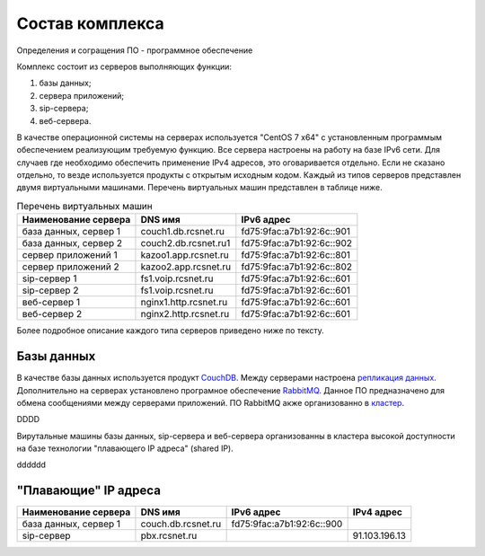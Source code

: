 Состав комплекса
================

Определения и согращения
ПО - программное обеспечение

Комплекс состоит из серверов выполняющих функции:

1. базы данных;
2. сервера приложений;
3. sip-сервера;
4. веб-сервера.

В качестве операционной системы на серверах используется "CentOS 7 x64" с установленным программым обеспечением реализующим требуемую функцию. Все сервера настроены на работу на базе IPv6 сети. Для случаев где необходимо обеспечить применение IPv4 адресов, это оговаривается отдельно. Если не сказано отдельно, то везде используется продукты с открытым исходным кодом. Каждый из типов серверов представлен двумя виртуальными машинами. Перечень виртуальных машин представлен в таблице ниже.

.. table:: Перечень виртуальных машин

  =====================   =====================  =========================
  Наименование сервера    DNS имя                IPv6 адрес             
  =====================   =====================  =========================
  база данных, сервер 1   couch1.db.rcsnet.ru    fd75:9fac:a7b1:92:6c::901
  база данных, сервер 2   couch2.db.rcsnet.ru1   fd75:9fac:a7b1:92:6c::902
  сервер приложений 1     kazoo1.app.rcsnet.ru   fd75:9fac:a7b1:92:6c::801
  сервер приложений 2     kazoo2.app.rcsnet.ru   fd75:9fac:a7b1:92:6c::802
  sip-сервер 1            fs1.voip.rcsnet.ru     fd75:9fac:a7b1:92:6c::601
  sip-сервер 2            fs1.voip.rcsnet.ru     fd75:9fac:a7b1:92:6c::601
  веб-сервер 1            nginx1.http.rcsnet.ru  fd75:9fac:a7b1:92:6c::601
  веб-сервер 2            nginx2.http.rcsnet.ru  fd75:9fac:a7b1:92:6c::601
  =====================   =====================  =========================

Более подробное описание каждого типа серверов приведено ниже по тексту.

Базы данных
-----------

В качестве базы данных используется продукт `CouchDB <http://couchdb.apache.org/>`_. Между серверами настроена `репликация данных <https://wiki.apache.org/couchdb/Replication>`_.
Дополнительно на серверах установлено програмное обеспечение `RabbitMQ <https://www.rabbitmq.com/>`_. Данное ПО предназначено для обмена сообщениями между серверами приложений. ПО RabbitMQ акже организованно в `кластер <https://www.rabbitmq.com/clustering.html>`_. 




DDDD


Вирутальные машины базы данных, sip-сервера и веб-сервера организованны в кластера высокой доступности на базе технологии "плавающего IP адреса" (shared IP).

dddddd


"Плавающие" IP адреса
-------------------------------

+----------------------+---------------------+--------------------------+-------------+
| Наименование сервера |    DNS имя          |    IPv6 адрес            | IPv4 адрес  |
+======================+=====================+==========================+=============+
| база данных, сервер 1| couch.db.rcsnet.ru  | fd75:9fac:a7b1:92:6c::900|             |
+----------------------+---------------------+--------------------------+-------------+
| sip-сервер           | pbx.rcsnet.ru       |                          |91.103.196.13|
+----------------------+---------------------+--------------------------+-------------+



